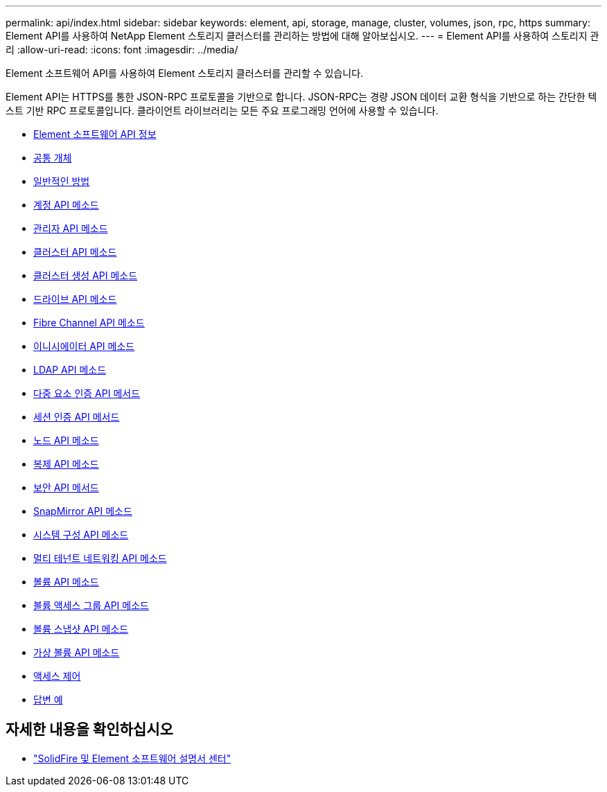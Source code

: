 ---
permalink: api/index.html 
sidebar: sidebar 
keywords: element, api, storage, manage, cluster, volumes, json, rpc, https 
summary: Element API를 사용하여 NetApp Element 스토리지 클러스터를 관리하는 방법에 대해 알아보십시오. 
---
= Element API를 사용하여 스토리지 관리
:allow-uri-read: 
:icons: font
:imagesdir: ../media/


[role="lead"]
Element 소프트웨어 API를 사용하여 Element 스토리지 클러스터를 관리할 수 있습니다.

Element API는 HTTPS를 통한 JSON-RPC 프로토콜을 기반으로 합니다. JSON-RPC는 경량 JSON 데이터 교환 형식을 기반으로 하는 간단한 텍스트 기반 RPC 프로토콜입니다. 클라이언트 라이브러리는 모든 주요 프로그래밍 언어에 사용할 수 있습니다.

* xref:concept_element_api_about_the_api.adoc[Element 소프트웨어 API 정보]
* xref:concept_element_api_common_objects.adoc[공통 개체]
* xref:concept_element_api_common_methods.adoc[일반적인 방법]
* xref:concept_element_api_account_api_methods.adoc[계정 API 메소드]
* xref:concept_element_api_administrator_api_methods.adoc[관리자 API 메소드]
* xref:concept_element_api_cluster_api_methods.adoc[클러스터 API 메소드]
* xref:concept_element_api_create_cluster_api_methods.adoc[클러스터 생성 API 메소드]
* xref:concept_element_api_drive_api_methods.adoc[드라이브 API 메소드]
* xref:concept_element_api_fibre_channel_api_methods.adoc[Fibre Channel API 메소드]
* xref:concept_element_api_initiator_api_methods.adoc[이니시에이터 API 메소드]
* xref:concept_element_api_ldap_api_methods.adoc[LDAP API 메소드]
* xref:concept_element_api_multi_factor_authentication_api_methods.adoc[다중 요소 인증 API 메서드]
* xref:concept_element_api_session_authentication_api_methods.adoc[세션 인증 API 메서드]
* xref:concept_element_api_node_api_methods.adoc[노드 API 메소드]
* xref:concept_element_api_replication_api_methods.adoc[복제 API 메소드]
* xref:concept_element_api_security_api_methods.adoc[보안 API 메서드]
* xref:concept_element_api_snapmirror_api_methods.adoc[SnapMirror API 메소드]
* xref:concept_element_api_system_configuration_api_methods.adoc[시스템 구성 API 메소드]
* xref:concept_element_api_multitenant_networking_api_methods.adoc[멀티 테넌트 네트워킹 API 메소드]
* xref:concept_element_api_volume_api_methods.adoc[볼륨 API 메소드]
* xref:concept_element_api_volume_access_group_api_methods.adoc[볼륨 액세스 그룹 API 메소드]
* xref:concept_element_api_volume_snapshot_api_methods.adoc[볼륨 스냅샷 API 메소드]
* xref:concept_element_api_vvols_api_methods.adoc[가상 볼륨 API 메소드]
* xref:reference_element_api_app_b_access_control.adoc[액세스 제어]
* xref:concept_element_api_response_examples.adoc[답변 예]




== 자세한 내용을 확인하십시오

* http://docs.netapp.com/sfe-122/index.jsp["SolidFire 및 Element 소프트웨어 설명서 센터"^]

